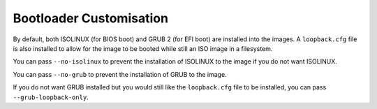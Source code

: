 **************************
 Bootloader Customisation
**************************

By default, both ISOLINUX (for BIOS boot) and GRUB 2 (for EFI boot) are
installed into the images. A ``loopback.cfg`` file is also installed to
allow for the image to be booted while still an ISO image in a
filesystem.

You can pass ``--no-isolinux`` to prevent the installation of ISOLINUX
to the image if you do not want ISOLINUX.

You can pass ``--no-grub`` to prevent the installation of GRUB to the
image.

If you do not want GRUB installed but you would still like the
``loopback.cfg`` file to be installed, you can pass
``--grub-loopback-only``.
